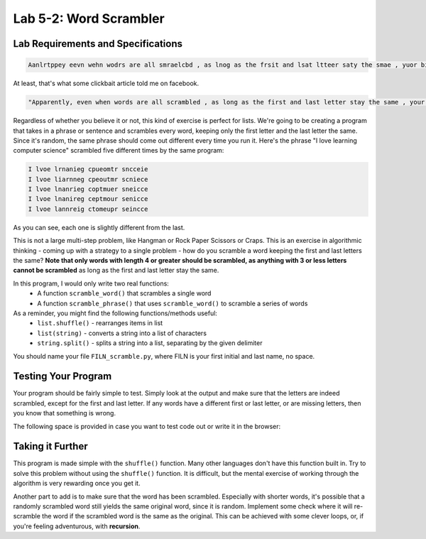 .. qnum::
   :start: 1
   :prefix: lab05-02-


Lab 5-2: Word Scrambler
=======================

Lab Requirements and Specifications
-----------------------------------

.. code-block:: none

    Aanlrtppey eevn wehn wodrs are all smraelcbd , as lnog as the frsit and lsat ltteer saty the smae , yuor biarn can slitl raed it ! 

At least, that's what some clickbait article told me on facebook.

.. code-block:: none

    "Apparently, even when words are all scrambled , as long as the first and last letter stay the same , your brain can still read it !"

Regardless of whether you believe it or not, this kind of exercise is perfect for lists.  We're going to be creating a program that takes in a phrase or sentence and scrambles every word, keeping only the first letter and the last letter the same.  Since it's random, the same phrase should come out different every time you run it.  Here's the phrase "I love learning computer science" scrambled five different times by the same program:

.. code-block:: none

    I lvoe lrnanieg cpueomtr sncceie 
    I lvoe liarnneg cpeoutmr scniece 
    I lvoe lnanrieg coptmuer sneicce 
    I lvoe lnanireg ceptmour senicce 
    I lvoe lannreig ctomeupr seincce 
    
As you can see, each one is slightly different from the last.

This is not a large multi-step problem, like Hangman or Rock Paper Scissors or Craps.  This is an exercise in algorithmic thinking - coming up with a strategy to a single problem - how do you scramble a word keeping the first and last letters the same?  **Note that only words with length 4 or greater should be scrambled, as anything with 3 or less letters cannot be scrambled** as long as the first and last letter stay the same.

In this program, I would only write two real functions:
    - A function ``scramble_word()`` that scrambles a single word
    - A function ``scramble_phrase()`` that uses ``scramble_word()`` to scramble a series of words

As a reminder, you might find the following functions/methods useful:
    - ``list.shuffle()`` - rearranges items in list
    - ``list(string)`` - converts a string into a list of characters
    - ``string.split()`` - splits a string into a list, separating by the given delimiter

You should name your file ``FILN_scramble.py``, where FILN is your first initial and last name, no space.

Testing Your Program
--------------------

Your program should be fairly simple to test.  Simply look at the output and make sure that the letters are indeed scrambled, except for the first and last letter.  If any words have a different first or last letter, or are missing letters, then you know that something is wrong.

The following space is provided in case you want to test code out or write it in the browser:

.. activecode:: labspace-04-01

    #Write and run code here!

Taking it Further
-----------------

This program is made simple with the ``shuffle()`` function.  Many other languages don't have this function built in.  Try to solve this problem without using the ``shuffle()`` function.  It is difficult, but the mental exercise of working through the algorithm is very rewarding once you get it.

Another part to add is to make sure that the word has been scrambled.  Especially with shorter words, it's possible that a randomly scrambled word still yields the same original word, since it is random.  Implement some check where it will re-scramble the word if the scrambled word is the same as the original.  This can be achieved with some clever loops, or, if you're feeling adventurous, with **recursion**.